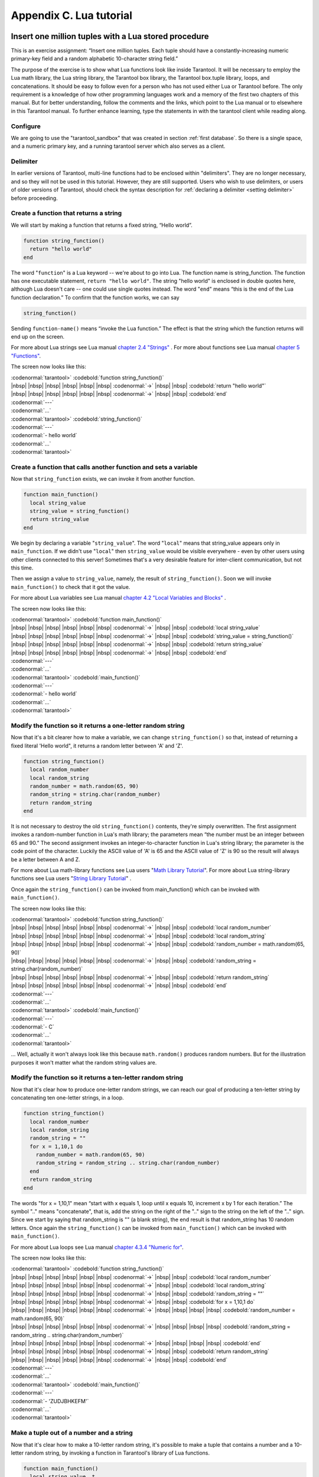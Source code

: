 -------------------------------------------------------------------------------
                        Appendix C. Lua tutorial
-------------------------------------------------------------------------------

=====================================================================
       Insert one million tuples with a Lua stored procedure
=====================================================================

This is an exercise assignment: “Insert one million tuples. Each tuple should
have a constantly-increasing numeric primary-key field and a random alphabetic
10-character string field.”

The purpose of the exercise is to show what Lua functions look like inside
Tarantool. It will be necessary to employ the Lua math library, the Lua string
library, the Tarantool box library, the Tarantool box.tuple library, loops, and
concatenations. It should be easy to follow even for a person who has not used
either Lua or Tarantool before. The only requirement is a knowledge of how other
programming languages work and a memory of the first two chapters of this manual.
But for better understanding, follow the comments and the links, which point to
the Lua manual or to elsewhere in this Tarantool manual. To further enhance
learning, type the statements in with the tarantool client while reading along.

~~~~~~~~~~~~~~~~~~~~~~~~~~~~~~~~~~~~~~~~~~~~~~~~~~~~~~~~~~~
                        Configure
~~~~~~~~~~~~~~~~~~~~~~~~~~~~~~~~~~~~~~~~~~~~~~~~~~~~~~~~~~~

We are going to use the "tarantool_sandbox" that was created in section
:ref:`first database`. So there is a single space, and a numeric primary key,
and a running tarantool server which also serves as a client.

~~~~~~~~~~~~~~~~~~~~~~~~~~~~~~~~~~~~~~~~~~~~~~~~~~~~~~~~~~~
                        Delimiter
~~~~~~~~~~~~~~~~~~~~~~~~~~~~~~~~~~~~~~~~~~~~~~~~~~~~~~~~~~~

In earlier versions of Tarantool, multi-line functions had to be
enclosed within "delimiters". They are no longer necessary, and
so they will not be used in this tutorial. However, they are still
supported. Users who wish to use delimiters, or users of
older versions of Tarantool, should check the syntax description for
:ref:`declaring a delimiter <setting delimiter>` before proceeding.

~~~~~~~~~~~~~~~~~~~~~~~~~~~~~~~~~~~~~~~~~~~~~~~~~~~~~~~~~~~
           Create a function that returns a string
~~~~~~~~~~~~~~~~~~~~~~~~~~~~~~~~~~~~~~~~~~~~~~~~~~~~~~~~~~~

We will start by making a function that returns a fixed string, “Hello world”.

.. code-block:: lua_tarantool

    function string_function()
      return "hello world"
    end

The word "``function``" is a Lua keyword -- we're about to go into Lua. The
function name is string_function. The function has one executable statement,
``return "hello world"``. The string "hello world" is enclosed in double quotes
here, although Lua doesn't care -- one could use single quotes instead. The
word "``end``" means “this is the end of the Lua function declaration.”
To confirm that the function works, we can say

.. code-block:: lua_tarantool

    string_function()

Sending ``function-name()`` means “invoke the Lua function.” The effect is
that the string which the function returns will end up on the screen.

For more about Lua strings see Lua manual `chapter 2.4 "Strings"`_ . For more
about functions see Lua manual `chapter 5 "Functions"`_.

.. _chapter 2.4 "Strings": http://www.lua.org/pil/2.4.html
.. _chapter 5 "Functions": http://www.lua.org/pil/5.html

The screen now looks like this:

| :codenormal:`tarantool>` :codebold:`function string_function()`
| |nbsp| |nbsp| |nbsp| |nbsp| |nbsp| |nbsp| :codenormal:`->` |nbsp| |nbsp| :codebold:`return "hello world"`
| |nbsp| |nbsp| |nbsp| |nbsp| |nbsp| |nbsp| :codenormal:`->` |nbsp| |nbsp| :codebold:`end`
| :codenormal:`---`
| :codenormal:`...`
| :codenormal:`tarantool>` :codebold:`string_function()`
| :codenormal:`---`
| :codenormal:`- hello world`
| :codenormal:`...`
| :codenormal:`tarantool>`

~~~~~~~~~~~~~~~~~~~~~~~~~~~~~~~~~~~~~~~~~~~~~~~~~~~~~~~~~~~~~~~~~~~
 Create a function that calls another function and sets a variable
~~~~~~~~~~~~~~~~~~~~~~~~~~~~~~~~~~~~~~~~~~~~~~~~~~~~~~~~~~~~~~~~~~~

Now that ``string_function`` exists, we can invoke it from another
function.

.. code-block:: lua_tarantool

    function main_function()
      local string_value
      string_value = string_function()
      return string_value
    end

We begin by declaring a variable "``string_value``". The word "``local``"
means that string_value appears only in ``main_function``. If we didn't use
"``local``" then ``string_value`` would be visible everywhere - even by other
users using other clients connected to this server! Sometimes that's a very
desirable feature for inter-client communication, but not this time.

Then we assign a value to ``string_value``, namely, the result of
``string_function()``. Soon we will invoke ``main_function()`` to check that it
got the value.

For more about Lua variables see Lua manual `chapter 4.2 "Local Variables and Blocks"`_ .

.. _chapter 4.2 "Local Variables and Blocks": http://www.lua.org/pil/4.2.html

The screen now looks like this:

| :codenormal:`tarantool>` :codebold:`function main_function()`
| |nbsp| |nbsp| |nbsp| |nbsp| |nbsp| |nbsp| :codenormal:`->` |nbsp| |nbsp| :codebold:`local string_value`
| |nbsp| |nbsp| |nbsp| |nbsp| |nbsp| |nbsp| :codenormal:`->` |nbsp| |nbsp| :codebold:`string_value = string_function()`
| |nbsp| |nbsp| |nbsp| |nbsp| |nbsp| |nbsp| :codenormal:`->` |nbsp| |nbsp| :codebold:`return string_value`
| |nbsp| |nbsp| |nbsp| |nbsp| |nbsp| |nbsp| :codenormal:`->` |nbsp| |nbsp| :codebold:`end`
| :codenormal:`---`
| :codenormal:`...`
| :codenormal:`tarantool>` :codebold:`main_function()`
| :codenormal:`---`
| :codenormal:`- hello world`
| :codenormal:`...`
| :codenormal:`tarantool>`

~~~~~~~~~~~~~~~~~~~~~~~~~~~~~~~~~~~~~~~~~~~~~~~~~~~~~~~~~~~~~~~~~~~
   Modify the function so it returns a one-letter random string
~~~~~~~~~~~~~~~~~~~~~~~~~~~~~~~~~~~~~~~~~~~~~~~~~~~~~~~~~~~~~~~~~~~

Now that it's a bit clearer how to make a variable, we can change
``string_function()`` so that, instead of returning a fixed literal
'Hello world", it returns a random letter between 'A' and 'Z'.

.. code-block:: lua_tarantool

    function string_function()
      local random_number
      local random_string
      random_number = math.random(65, 90)
      random_string = string.char(random_number)
      return random_string
    end

It is not necessary to destroy the old ``string_function()`` contents, they're
simply overwritten. The first assignment invokes a random-number function
in Lua's math library; the parameters mean “the number must be an integer
between 65 and 90.” The second assignment invokes an integer-to-character
function in Lua's string library; the parameter is the code point of the
character. Luckily the ASCII value of 'A' is 65 and the ASCII value of 'Z'
is 90 so the result will always be a letter between A and Z.

For more about Lua math-library functions see Lua users "`Math Library Tutorial`_".
For more about Lua string-library functions see Lua users "`String Library Tutorial`_" .

.. _Math Library Tutorial: http://lua-users.org/wiki/MathLibraryTutorial
.. _String Library Tutorial: http://lua-users.org/wiki/StringLibraryTutorial

Once again the ``string_function()`` can be invoked from main_function() which
can be invoked with ``main_function()``.

The screen now looks like this:

| :codenormal:`tarantool>` :codebold:`function string_function()`
| |nbsp| |nbsp| |nbsp| |nbsp| |nbsp| |nbsp| :codenormal:`->` |nbsp| |nbsp| :codebold:`local random_number`
| |nbsp| |nbsp| |nbsp| |nbsp| |nbsp| |nbsp| :codenormal:`->` |nbsp| |nbsp| :codebold:`local random_string`
| |nbsp| |nbsp| |nbsp| |nbsp| |nbsp| |nbsp| :codenormal:`->` |nbsp| |nbsp| :codebold:`random_number = math.random(65, 90)`
| |nbsp| |nbsp| |nbsp| |nbsp| |nbsp| |nbsp| :codenormal:`->` |nbsp| |nbsp| :codebold:`random_string = string.char(random_number)`
| |nbsp| |nbsp| |nbsp| |nbsp| |nbsp| |nbsp| :codenormal:`->` |nbsp| |nbsp| :codebold:`return random_string`
| |nbsp| |nbsp| |nbsp| |nbsp| |nbsp| |nbsp| :codenormal:`->` |nbsp| |nbsp| :codebold:`end`
| :codenormal:`---`
| :codenormal:`...`
| :codenormal:`tarantool>` :codebold:`main_function()`
| :codenormal:`---`
| :codenormal:`- C`
| :codenormal:`...`
| :codenormal:`tarantool>`

... Well, actually it won't always look like this because ``math.random()``
produces random numbers. But for the illustration purposes it won't matter
what the random string values are.

~~~~~~~~~~~~~~~~~~~~~~~~~~~~~~~~~~~~~~~~~~~~~~~~~~~~~~~~~~~~~~~~~~~
   Modify the function so it returns a ten-letter random string
~~~~~~~~~~~~~~~~~~~~~~~~~~~~~~~~~~~~~~~~~~~~~~~~~~~~~~~~~~~~~~~~~~~

Now that it's clear how to produce one-letter random strings, we can reach our
goal of producing a ten-letter string by concatenating ten one-letter strings,
in a loop.

.. code-block:: lua_tarantool

    function string_function()
      local random_number
      local random_string
      random_string = ""
      for x = 1,10,1 do
        random_number = math.random(65, 90)
        random_string = random_string .. string.char(random_number)
      end
      return random_string
    end

The words "for x = 1,10,1" mean “start with x equals 1, loop until x equals 10,
increment x by 1 for each iteration.” The symbol ".." means "concatenate", that
is, add the string on the right of the ".." sign to the string on the left of
the ".." sign. Since we start by saying that random_string is "" (a blank
string), the end result is that random_string has 10 random letters. Once
again the ``string_function()`` can be invoked from ``main_function()`` which
can be invoked with ``main_function()``.

For more about Lua loops see Lua manual `chapter 4.3.4 "Numeric for"`_.

.. _chapter 4.3.4 "Numeric for": http://www.lua.org/pil/4.3.4.html

The screen now looks like this:

| :codenormal:`tarantool>` :codebold:`function string_function()`
| |nbsp| |nbsp| |nbsp| |nbsp| |nbsp| |nbsp| :codenormal:`->` |nbsp| |nbsp| :codebold:`local random_number`
| |nbsp| |nbsp| |nbsp| |nbsp| |nbsp| |nbsp| :codenormal:`->` |nbsp| |nbsp| :codebold:`local random_string`
| |nbsp| |nbsp| |nbsp| |nbsp| |nbsp| |nbsp| :codenormal:`->` |nbsp| |nbsp| :codebold:`random_string = ""`
| |nbsp| |nbsp| |nbsp| |nbsp| |nbsp| |nbsp| :codenormal:`->` |nbsp| |nbsp| :codebold:`for x = 1,10,1 do`
| |nbsp| |nbsp| |nbsp| |nbsp| |nbsp| |nbsp| :codenormal:`->` |nbsp| |nbsp| |nbsp| |nbsp| :codebold:`random_number = math.random(65, 90)`
| |nbsp| |nbsp| |nbsp| |nbsp| |nbsp| |nbsp| :codenormal:`->` |nbsp| |nbsp| |nbsp| |nbsp| :codebold:`random_string = random_string .. string.char(random_number)`
| |nbsp| |nbsp| |nbsp| |nbsp| |nbsp| |nbsp| :codenormal:`->` |nbsp| |nbsp| |nbsp| |nbsp| :codebold:`end`
| |nbsp| |nbsp| |nbsp| |nbsp| |nbsp| |nbsp| :codenormal:`->` |nbsp| |nbsp| :codebold:`return random_string`
| |nbsp| |nbsp| |nbsp| |nbsp| |nbsp| |nbsp| :codenormal:`->` |nbsp| |nbsp| :codebold:`end`
| :codenormal:`---`
| :codenormal:`...`
| :codenormal:`tarantool>` :codebold:`main_function()`
| :codenormal:`---`
| :codenormal:`- 'ZUDJBHKEFM'`
| :codenormal:`...`
| :codenormal:`tarantool>`

~~~~~~~~~~~~~~~~~~~~~~~~~~~~~~~~~~~~~~~~~~~~~~~~~~~~~~~~~~~~~~~~~~~
           Make a tuple out of a number and a string
~~~~~~~~~~~~~~~~~~~~~~~~~~~~~~~~~~~~~~~~~~~~~~~~~~~~~~~~~~~~~~~~~~~

Now that it's clear how to make a 10-letter random string, it's possible to
make a tuple that contains a number and a 10-letter random string, by invoking
a function in Tarantool's library of Lua functions.

.. code-block:: lua_tarantool

    function main_function()
      local string_value, t
      string_value = string_function()
      t = box.tuple.new({1, string_value})
      return t
    end

Once this is done, t will be the value of a new tuple which has two fields.
The first field is numeric: 1. The second field is a random string. Once again
the ``string_function()`` can be invoked from ``main_function()`` which can be
invoked with  ``main_function()``.

For more about Tarantool tuples see Tarantool manual section :mod:`Package box.tuple <box.tuple>`.

The screen now looks like this:

| :codenormal:`tarantool>` :codebold:`function main_function()`
| |nbsp| |nbsp| |nbsp| |nbsp| |nbsp| |nbsp| :codenormal:`->` |nbsp| |nbsp| :codebold:`local string_value, t`
| |nbsp| |nbsp| |nbsp| |nbsp| |nbsp| |nbsp| :codenormal:`->` |nbsp| |nbsp| :codebold:`string_value = string_function()`
| |nbsp| |nbsp| |nbsp| |nbsp| |nbsp| |nbsp| :codenormal:`->` |nbsp| |nbsp| :codebold:`t = box.tuple.new({1, string_value})`
| |nbsp| |nbsp| |nbsp| |nbsp| |nbsp| |nbsp| :codenormal:`->` |nbsp| |nbsp| :codebold:`return t`
| |nbsp| |nbsp| |nbsp| |nbsp| |nbsp| |nbsp| :codenormal:`->` |nbsp| |nbsp| :codebold:`end`
| :codenormal:`---`
| :codenormal:`...`
| :codenormal:`tarantool>` :codebold:`main_function()`
| :codenormal:`---`
| :codenormal:`- [1, 'PNPZPCOOKA']`
| :codenormal:`...`
| :codenormal:`tarantool>`

~~~~~~~~~~~~~~~~~~~~~~~~~~~~~~~~~~~~~~~~~~~~~~~~~~~~~~~~~~~~~~~~~~~
     Modify main_function to insert a tuple into the database
~~~~~~~~~~~~~~~~~~~~~~~~~~~~~~~~~~~~~~~~~~~~~~~~~~~~~~~~~~~~~~~~~~~

Now that it's clear how to make a tuple that contains a number and a 10-letter
random string, the only trick remaining is putting that tuple into tester.
Remember that tester is the first space that was defined in the sandbox, so
it's like a database table.

.. code-block:: lua_tarantool

    function main_function()
      local string_value, t
      string_value = string_function()
      t = box.tuple.new({1,string_value})
      box.space.tester:replace(t)
    end

The new line here is ``box.space.tester:replace(t)``. The name contains
'tester' because the insertion is going to be to tester. The second parameter
is the tuple value. To be perfectly correct we could have said
``box.space.tester:insert(t)`` here, rather than ``box.space.tester:replace(t)``,
but "replace" means “insert even if there is already a tuple whose primary-key
value is a duplicate”, and that makes it easier to re-run the exercise even if
the sandbox database isn't empty. Once this is done, tester will contain a tuple
with two fields. The first field will be 1. The second field will be a random
10-letter string. Once again the ``string_function(``) can be invoked from
``main_function()`` which can be invoked with ``main_function()``. But
``main_function()`` won't tell the whole story, because it does not return t, it
only puts t into the database. To confirm that something got inserted, we'll use
a SELECT request.

.. code-block:: lua_tarantool

    main_function()
    box.space.tester:select{1}

For more about Tarantool insert and replace calls, see Tarantool manual section
:mod:`Package box.space <box.space>`.

The screen now looks like this:

    | :codenormal:`tarantool>` :codebold:`function main_function()`
    | |nbsp| |nbsp| |nbsp| |nbsp| |nbsp| |nbsp| :codenormal:`->` |nbsp| |nbsp| :codebold:`local string_value, t`
    | |nbsp| |nbsp| |nbsp| |nbsp| |nbsp| |nbsp| :codenormal:`->` |nbsp| |nbsp| :codebold:`string_value = string_function()`
    | |nbsp| |nbsp| |nbsp| |nbsp| |nbsp| |nbsp| :codenormal:`->` |nbsp| |nbsp| :codebold:`t = box.tuple.new({1,string_value})`
    | |nbsp| |nbsp| |nbsp| |nbsp| |nbsp| |nbsp| :codenormal:`->` |nbsp| |nbsp| :codebold:`box.space.tester:replace(t)`
    | |nbsp| |nbsp| |nbsp| |nbsp| |nbsp| |nbsp| :codenormal:`->` |nbsp| |nbsp| :codebold:`end`
    | :codenormal:`---`
    | :codenormal:`...`
    | :codenormal:`tarantool>` :codebold:`main_function()`
    | :codenormal:`---`
    | :codenormal:`...`
    | :codenormal:`tarantool>` :codebold:`box.space.tester:select{1}`
    | :codenormal:`---`
    | :codenormal:`- - [1, 'EUJYVEECIL']`
    | :codenormal:`...`
    | :codenormal:`tarantool>`

~~~~~~~~~~~~~~~~~~~~~~~~~~~~~~~~~~~~~~~~~~~~~~~~~~~~~~~~~~~~~~~~~~~
 Modify main_function to insert a million tuples into the database
~~~~~~~~~~~~~~~~~~~~~~~~~~~~~~~~~~~~~~~~~~~~~~~~~~~~~~~~~~~~~~~~~~~

Now that it's clear how to insert one tuple into the database, it's no big deal
to figure out how to scale up: instead of inserting with a literal value = 1
for the primary key, insert with a variable value = between 1 and 1 million, in
a loop. Since we already saw how to loop, that's a simple thing. The only extra
wrinkle that we add here is a timing function.

.. code-block:: lua_tarantool

    function main_function()
      local string_value, t
      for i = 1,1000000,1 do
        string_value = string_function()
        t = box.tuple.new({i,string_value})
        box.space.tester:replace(t)
      end
    end
    start_time = os.clock()
    main_function()
    end_time = os.clock()
    'insert done in ' .. end_time - start_time .. ' seconds'

The Lua ``os.clock()`` function will return the number of seconds since the
start. Therefore, by getting start_time = number of seconds just before the
inserting, and then getting end_time = number of seconds just after the
inserting, we can calculate (end_time - start_time) = elapsed time in seconds.
We will display that value by putting it in a request without any assignments,
which causes Tarantool to send the value to the client, which prints it. (Lua's
answer to the C ``printf()`` function, which is ``print()``, will also work.)

For more on Lua ``os.clock()`` see Lua manual `chapter 22.1 "Date and Time"`_ . For more on Lua print() see Lua manual `chapter 5 "Functions"`_.

.. _chapter 22.1 "Date and Time": http://www.lua.org/pil/22.1.html
.. _chapter 5 "Functions": http://www.lua.org/pil/5.html

Since this is the grand finale, we will redo the final versions of all the
necessary requests: the request that
created ``string_function()``, the request that created ``main_function()``,
and the request that invokes ``main_function()``.

.. code-block:: lua_tarantool

    function string_function()
      local random_number
      local random_string
      random_string = ""
      for x = 1,10,1 do
        random_number = math.random(65, 90)
        random_string = random_string .. string.char(random_number)
      end
      return random_string
    end

    function main_function()
      local string_value, t
      for i = 1,1000000,1 do
        string_value = string_function()
        t = box.tuple.new({i,string_value})
        box.space.tester:replace(t)
      end
    end
    start_time = os.clock()
    main_function()
    end_time = os.clock()
    'insert done in ' .. end_time - start_time .. ' seconds'

The screen now looks like this:

| :codenormal:`tarantool>` :codebold:`function string_function()`
| |nbsp| |nbsp| |nbsp| |nbsp| |nbsp| |nbsp| :codenormal:`->` |nbsp| |nbsp| :codebold:`local random_number`
| |nbsp| |nbsp| |nbsp| |nbsp| |nbsp| |nbsp| :codenormal:`->` |nbsp| |nbsp| :codebold:`local random_string`
| |nbsp| |nbsp| |nbsp| |nbsp| |nbsp| |nbsp| :codenormal:`->` |nbsp| |nbsp| :codebold:`random_string = ""`
| |nbsp| |nbsp| |nbsp| |nbsp| |nbsp| |nbsp| :codenormal:`->` |nbsp| |nbsp| :codebold:`for x = 1,10,1 do`
| |nbsp| |nbsp| |nbsp| |nbsp| |nbsp| |nbsp| :codenormal:`->` |nbsp| |nbsp| |nbsp| |nbsp| :codebold:`random_number = math.random(65, 90)`
| |nbsp| |nbsp| |nbsp| |nbsp| |nbsp| |nbsp| :codenormal:`->` |nbsp| |nbsp| |nbsp| :codebold:`random_string = random_string .. string.char(random_number)`
| |nbsp| |nbsp| |nbsp| |nbsp| |nbsp| |nbsp| :codenormal:`->` |nbsp| |nbsp| :codebold:`end`
| |nbsp| |nbsp| |nbsp| |nbsp| |nbsp| |nbsp| :codenormal:`->` |nbsp| |nbsp| :codebold:`return random_string`
| |nbsp| |nbsp| |nbsp| |nbsp| |nbsp| |nbsp| :codenormal:`->` |nbsp| |nbsp| :codebold:`end`
| :codenormal:`---`
| :codenormal:`...`
| :codenormal:`tarantool>` :codebold:`function main_function()`
| |nbsp| |nbsp| |nbsp| |nbsp| |nbsp| |nbsp| :codenormal:`->` |nbsp| |nbsp| :codebold:`local string_value, t`
| |nbsp| |nbsp| |nbsp| |nbsp| |nbsp| |nbsp| :codenormal:`->` |nbsp| |nbsp| :codebold:`for i = 1,1000000,1 do`
| |nbsp| |nbsp| |nbsp| |nbsp| |nbsp| |nbsp| :codenormal:`->` |nbsp| |nbsp| |nbsp| |nbsp| :codebold:`string_value = string_function()`
| |nbsp| |nbsp| |nbsp| |nbsp| |nbsp| |nbsp| :codenormal:`->` |nbsp| |nbsp| |nbsp| |nbsp| :codebold:`t = box.tuple.new({i,string_value})`
| |nbsp| |nbsp| |nbsp| |nbsp| |nbsp| |nbsp| :codenormal:`->` |nbsp| |nbsp| |nbsp| |nbsp| :codebold:`box.space.tester:replace(t)`
| |nbsp| |nbsp| |nbsp| |nbsp| |nbsp| |nbsp| :codenormal:`->` |nbsp| |nbsp| :codebold:`end`
| |nbsp| |nbsp| |nbsp| |nbsp| |nbsp| |nbsp| :codenormal:`->` |nbsp| |nbsp| :codebold:`end`
| :codenormal:`---`
| :codenormal:`...`
| :codenormal:`tarantool>` :codebold:`start_time = os.clock()`
| :codenormal:`---`
| :codenormal:`...`
| :codenormal:`tarantool>` :codebold:`main_function()`
| :codenormal:`---`
| :codenormal:`...`
| :codenormal:`tarantool>` :codebold:`end_time = os.clock()`
| :codenormal:`---`
| :codenormal:`...`
| :codenormal:`tarantool>` :codebold:`'insert done in ' .. end_time - start_time .. ' seconds'`
| :codenormal:`---`
| :codenormal:`- insert done in 37.62 seconds`
| :codenormal:`...`
| :codenormal:`tarantool>`

What has been shown is that Lua functions are quite expressive (in fact one can
do more with Tarantool's Lua stored procedures than one can do with stored
procedures in some SQL DBMSs), and that it's straightforward to combine
Lua-library functions and Tarantool-library functions.

What has also been shown is that inserting a million tuples took 37 seconds. The
host computer was a Linux laptop. By changing :confval:`wal_mode <wal_mode>` to 'none' before
running the test, one can reduce the elapsed time to 4 seconds.



=====================================================================
                  Sum a JSON field for all tuples
=====================================================================

This is an exercise assignment: “Assume that inside every tuple there is a
string formatted as JSON. Inside that string there is a JSON numeric field.
For each tuple, find the numeric field's value and add it to a 'sum' variable.
At end, return the 'sum' variable.” The purpose of the exercise is to get
experience in one way to read and process tuples.

.. code-block:: lua_tarantool

    json = require('json')
    function sum_json_field(field_name)
      local v, t, sum, field_value, is_valid_json, lua_table                --[[1]]
      sum = 0                                                               --[[2]]
      for v, t in box.space.tester:pairs() do                               --[[3]]
        is_valid_json, lua_table = pcall(json.decode, t[2])                 --[[4]]
        if is_valid_json then                                               --[[5]]
          field_value = lua_table[field_name]                               --[[6]]
          if type(field_value) == "number" then sum = sum + field_value end --[[7]]
        end                                                                 --[[8]]
      end                                                                   --[[9]]
      return sum                                                            --[[10]]
    end

.. parsed-literal::

    :ref:`[[1]] <why_local>`, :ref:`[[3]] <why_pairs>`, :ref:`[[4]] <why_pcall>`, :ref:`[[6]] <line_six>`, :ref:`[[7]] <why_if>`

.. _why_local:

**LINE 1: WHY "LOCAL".** This line declares all the variables that will be used in
the function. Actually it's not necessary to declare all variables at the start,
and in a long function it would be better to declare variables just before using
them. In fact it's not even necessary to declare variables at all, but an
undeclared variable is "global". That's not desirable for any of the variables
that are declared in line 1, because all of them are for use only within the function.

.. _why_pairs:

**LINE 3: WHY "PAIRS()".** Our job is to go through all the rows and there are two
ways to do it: with :ref:`box.space.space_object:pairs() <space_object.pairs>` or with
:func:`index.iterator <index_object.pairs>`.
We preferred ``pairs()`` because it is simpler.

**LINE 3: START THE MAIN LOOP.** Everything inside this ":code:`for`" loop will be
repeated as long as there is another index key. A tuple is fetched and can be
referenced with variable :code:`t`.

.. _why_pcall:

**LINE 4: WHY "PCALL".** If we simply said ``lua_table = json.decode(t[2]))``, then
the function would abort with an error if it encountered something wrong with the
JSON string - a missing colon, for example. By putting the function inside "``pcall``"
(`protected call`_), we're saying: we want to intercept that sort of error, so if
there's a problem just set ``is_valid_json = false`` and we will know what to do
about it later.

.. _meaning:

**LINE 4: MEANING.** The function is :func:`json.decode` which means decode a JSON
string, and the parameter is t[2] which is a reference to a JSON string. There's
a bit of hard coding here, we're assuming that the second field in the tuple is
where the JSON string was inserted. For example, we're assuming a tuple looks like

.. _protected call: http://www.lua.org/pil/8.4.html

.. code-block:: json

    field[1]: 444
    field[2]: '{"Hello": "world", "Quantity": 15}'

meaning that the tuple's first field, the primary key field, is a number while
the tuple's second field, the JSON string, is a string. Thus the entire statement
means "decode ``t[2]`` (the tuple's second field) as a JSON string; if there's an
error set ``is_valid_json = false``; if there's no error set ``is_valid_json = true`` and
set ``lua_table =`` a Lua table which has the decoded string".

.. _line_six:

**LINE 6.** At last we are ready to get the JSON field value from the Lua table that
came from the JSON string. The value in field_name, which is the parameter for the
whole function, must be a name of a JSON field. For example, inside the JSON string
``'{"Hello": "world", "Quantity": 15}'``, there are two JSON fields: "Hello" and
"Quantity". If the whole function is invoked with ``sum_json_field("Quantity")``,
then ``field_value = lua_table[field_name]`` is effectively the same as
``field_value = lua_table["Quantity"]`` or even ``field_value = lua_table.Quantity``.
Those are just three different ways of saying: for the Quantity field in the Lua table,
get the value and put it in variable :code:`field_value`.

.. _why_if:

**LINE 7: WHY "IF".** Suppose that the JSON string is well formed but the JSON field
is not a number, or is missing. In that case, the function would be aborted when
there was an attempt to add it to the sum. By first checking
``type(field_value) == "number"``, we avoid that abortion. Anyone who knows that
the database is in perfect shape can skip this kind of thing.

And the function is complete. Time to test it. Starting with an empty database,
defined the same way as the sandbox database that was introduced in
:ref:`first database`,

.. code-block:: lua

    -- if tester is left over from some previous test, destroy it
    box.space.tester:drop()
    box.schema.space.create('tester')
    box.space.tester:create_index('primary', {parts = {1, 'NUM'}})

then add some tuples where the first field is a number and the second
field is a string.

.. code-block:: lua

    box.space.tester:insert{444, '{"Item": "widget", "Quantity": 15}'}
    box.space.tester:insert{445, '{"Item": "widget", "Quantity": 7}'}
    box.space.tester:insert{446, '{"Item": "golf club", "Quantity": "sunshine"}'}
    box.space.tester:insert{447, '{"Item": "waffle iron", "Quantit": 3}'}

Since this is a test, there are deliberate errors. The "golf club" and the
"waffle iron" do not have numeric Quantity fields, so must be ignored.
Therefore the real sum of the Quantity field in the JSON strings should be:
15 + 7 = 22.

Invoke the function with ``sum_json_field("Quantity")``.

| :codenormal:`tarantool>` :codebold:`sum_json_field("Quantity")`
| :codenormal:`---`
| :codenormal:`- 22`
| :codenormal:`...`

It works. We'll just leave, as exercises for future improvement, the possibility
that the "hard coding" assumptions could be removed, that there might have to be
an overflow check if some field values are huge, and that the function should
contain a "yield" instruction if the count of tuples is huge.